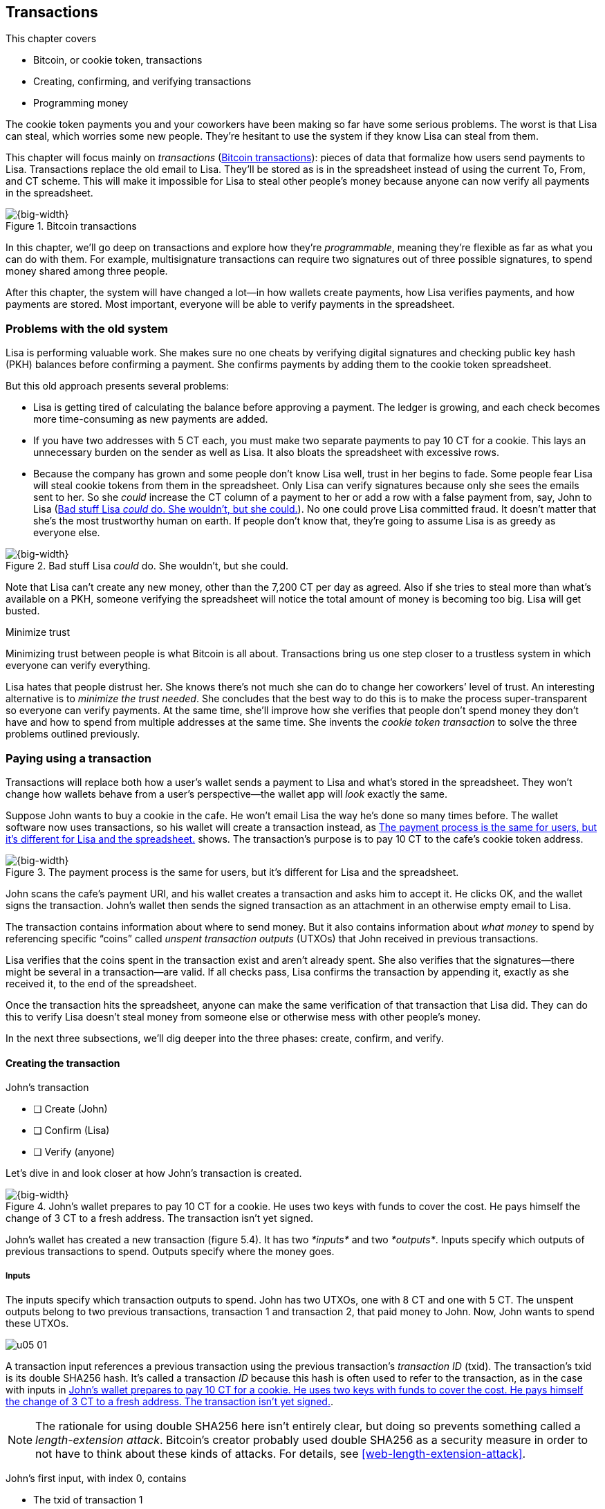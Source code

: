 [[ch05]]
== Transactions
:imagedir: {baseimagedir}/ch05

This chapter covers

* Bitcoin, or cookie token, transactions
* Creating, confirming, and verifying transactions
* Programming money

The cookie token payments you and your coworkers have been making so far
have some serious problems. The worst is that Lisa can steal, which
worries some new people. They’re hesitant to use the system if they know
Lisa can steal from them.

This chapter will focus mainly on _transactions_ (<<fig0501>>): pieces
of data that formalize how users send payments to Lisa. Transactions
replace the old email to Lisa. They’ll be stored as is in the
spreadsheet instead of using the current To, From, and CT scheme. This
will make it impossible for Lisa to steal other people’s money because
anyone can now verify all payments in the spreadsheet.

[[fig0501]]
.Bitcoin transactions
image::{imagedir}/05-01.svg[{big-width}]

In this chapter, we’ll go deep on transactions and explore how they’re
__programmable__, meaning they’re flexible as far as what you can do
with them. For example, multisignature transactions can require two
signatures out of three possible signatures, to spend money shared among
three people.

After this chapter, the system will have changed a lot—in how wallets
create payments, how Lisa verifies payments, and how payments are
stored. Most important, everyone will be able to verify payments in the
spreadsheet.

=== Problems with the old system

Lisa is performing valuable work. She makes sure no one cheats by
verifying digital signatures and checking public key hash (PKH) balances
before confirming a payment. She confirms payments by adding them to the
cookie token spreadsheet.

But this old approach presents several problems:

* Lisa is getting tired of calculating the balance before approving a
payment. The ledger is growing, and each check becomes more
time-consuming as new payments are added.

* If you have two addresses with 5 CT each, you must make two separate
payments to pay 10 CT for a cookie. This lays an unnecessary burden on
the sender as well as Lisa. It also bloats the spreadsheet with
excessive rows.

* Because the company has grown and some people don’t know Lisa well,
trust in her begins to fade. Some people fear Lisa will steal cookie
tokens from them in the spreadsheet. Only Lisa can verify signatures
because only she sees the emails sent to her. So she _could_ increase
the CT column of a payment to her or add a row with a false payment
from, say, John to Lisa (<<fig0502>>). No one could prove Lisa
committed fraud. It doesn’t matter that she’s the most trustworthy
human on earth.  If people don’t know that, they’re going to assume
Lisa is as greedy as everyone else.

[[fig0502]]
.Bad stuff Lisa _could_ do. She wouldn’t, but she could.
image::{imagedir}/05-02.svg[{big-width}]

Note that Lisa can’t create any new money, other than the 7,200 CT per
day as agreed. Also if she tries to steal more than what’s available on
a PKH, someone verifying the spreadsheet will notice the total amount of
money is becoming too big. Lisa will get busted.

[.inbitcoin]
.Minimize trust
****
Minimizing trust between people is what Bitcoin is all about.
Transactions bring us one step closer to a trustless system in which
everyone can verify everything.
****

Lisa hates that people distrust her. She knows there’s not much she can
do to change her coworkers’ level of trust. An interesting alternative
is to __minimize the trust needed__. She concludes that the best way to
do this is to make the process super-transparent so everyone can verify
payments. At the same time, she’ll improve how she verifies that people
don’t spend money they don’t have and how to spend from multiple
addresses at the same time. She invents the _cookie token transaction_
to solve the three problems outlined previously.

[[pay-using-a-transaction]]
=== Paying using a transaction

Transactions will replace both how a user’s wallet sends a payment to
Lisa and what’s stored in the spreadsheet. They won’t change how wallets
behave from a user’s perspective—the wallet app will _look_ exactly the
same.

Suppose John wants to buy a cookie in the cafe. He won’t email Lisa
the way he’s done so many times before. The wallet software now uses
transactions, so his wallet will create a transaction instead, as
<<fig0503>> shows. The transaction’s purpose is to pay 10 CT to the
cafe’s cookie token address.

[[fig0503]]
.The payment process is the same for users, but it’s different for Lisa and the spreadsheet.
image::{imagedir}/05-03.svg[{big-width}]

John scans the cafe’s payment URI, and his wallet creates a transaction
and asks him to accept it. He clicks OK, and the wallet signs the
transaction. John’s wallet then sends the signed transaction as an
attachment in an otherwise empty email to Lisa.

The transaction contains information about where to send money. But it
also contains information about _what money_ to spend by referencing
specific “coins” called _unspent transaction outputs_ (UTXOs) that John
received in previous transactions.

Lisa verifies that the coins spent in the transaction exist and aren’t
already spent. She also verifies that the signatures—there might be
several in a transaction—are valid. If all checks pass, Lisa confirms
the transaction by appending it, exactly as she received it, to the end
of the spreadsheet.

Once the transaction hits the spreadsheet, anyone can make the same
verification of that transaction that Lisa did. They can do this to
verify Lisa doesn’t steal money from someone else or otherwise mess with
other people’s money.

In the next three subsections, we’ll dig deeper into the three phases:
create, confirm, and verify.

==== Creating the transaction

****
.John’s transaction
- [ ] Create (John)
- [ ] Confirm (Lisa)
- [ ] Verify (anyone)
****

Let’s dive in and look closer at how John’s transaction is created.

[[fig0504]]
.John’s wallet prepares to pay 10 CT for a cookie. He uses two keys with funds to cover the cost. He pays himself the change of 3 CT to a fresh address. The transaction isn’t yet signed.
image::{imagedir}/05-04.svg[{big-width}]

John’s wallet has created a new transaction (figure 5.4). It has two
_*inputs*_ and two __*outputs*__. Inputs specify which outputs of
previous transactions to spend. Outputs specify where the money goes.

===== Inputs

The inputs specify which transaction outputs to spend. John has two
UTXOs, one with 8 CT and one with 5 CT. The unspent outputs belong to
two previous transactions, transaction 1 and transaction 2, that paid
money to John. Now, John wants to spend these UTXOs.

****
image::{imagedir}/u05-01.svg[]
****

A transaction input references a previous transaction using the previous
transaction’s _transaction ID_ (txid). The transaction’s txid is its
double SHA256 hash. It’s called a transaction _ID_ because this hash is
often used to refer to the transaction, as in the case with inputs in
<<fig0504>>.

NOTE: The rationale for using double SHA256 here isn’t entirely clear, but
doing so prevents something called a __length-extension attack__.
Bitcoin’s creator probably used double SHA256 as a security measure in
order to not have to think about these kinds of attacks. For details,
see <<web-length-extension-attack>>.

John’s first input, with index 0, contains

* The txid of transaction 1
* The index, 1, of the output in transaction 1 to spend
* An empty placeholder for a signature

His second input, with index 1, contains

* The txid of transaction 2
* The index, 0, of the output in transaction 2 to spend
* An empty placeholder for a signature

John will fill in the signatures last, after the transaction is
otherwise complete.

===== Outputs

A transaction output contains an amount and a PKH. John’s transaction
has two outputs. The output at index 0 pays 10 CT to PKH~C~, the cafe,
for the cookie. The output at index 1 pays 3 CT back to one of John’s
own keys, PKH~3~. We call this _change_ because it resembles traditional
change, in which you pay $75 with a $100 bill and get $25 back: John
pays with 13 CT and gets 3 CT back to his change address, PKH~3~. Change
is needed because you can’t partly spend a transaction output. You
either spend it completely, or you don’t spend it.

The outputs and inputs are a bit more advanced than just specifying a
PKH in an output and a signature in the input. In reality, the output
contains a computer program that will verify the signature in the
spending input. We’ll talk more about this later.

[.inbitcoin]
.Transaction fee
****
Normally, you need to pay a transaction fee for the Bitcoin network to
process your transaction.
****

For a transaction to be valid, the sum of the input amounts must be
greater than or equal to the sum of the output amounts. The
difference, if any, is called a __transaction fee__, which we’ll
discuss in <<ch07>>. For now, John pays no transaction fee, so his
output sum matches the input sum exactly.

The transaction is now created, but it isn’t yet signed. Anyone could
have created this transaction because it’s based completely on public
information. The inputs just refer to transactions in the spreadsheet
and indexes within those transactions. But only John will be able to
sign this transaction, because only he has the private keys
corresponding to PKH~1~ and PKH~2~.

[[sign-transaction]]
===== Signing the transaction

John clicks OK in his wallet to approve signing the transaction. The
wallet now needs to make two signatures, one for PKH~1~ and one for
PKH~2~. This is because John must prove he has both the private key
for PKH~1~ and the private key for PKH~2~. See <<fig0505>>.

[[fig0505]]
.John’s wallet signs the transaction. Each input gets its own signature. The public key is also needed in the inputs because anyone should be able to verify the signature.
image::{imagedir}/05-05.svg[{big-width}]

Each input needs to be signed individually. The private key
corresponding to PKH~1~ must be used to sign the input at index 0
because that input spends money addressed to PKH~1~. Similarly, the
private key corresponding to PKH~2~ must be used for the signature of
the input at index 1 because it spends money addressed to PKH~2~.

Each signature will commit to the entire transaction, which means the
signing algorithm will hash the entire transaction, excluding
signatures. If anything changes in the transaction, any signature made
for this transaction will become invalid.

To make verification easier, you sign a cleaned version of the
transaction, which means there are no signatures in any of the inputs.
You can’t put a signature in input 0 and _then_ sign input 1.
Verification would be difficult if the person verifying didn’t know in
what order the signatures were made. If you make _all_ signatures from a
cleaned transaction and _then_ add all signatures to it, it doesn’t
matter in what order the signatures were made.

When the wallet has made all signatures, it adds them to the
transaction. But one piece is still missing. How can someone verifying
the transaction—for example, the cafe—know which public key to use to
verify a signature? The cafe can see only the PKH in the spent output
and the signature in the spending input. It can’t get the public key
from the PKH because cryptographic hashes are one-way functions,
remember? John’s wallet must explicitly add the corresponding public key
to the input. The signature in input 0 that spends money from PKH~1~
needs to be verified with the public key from which PKH~1~ was
generated. Similarly, input 1 gets the public key corresponding to
PKH~2~.

==== Lisa confirms the transaction

****
.John’s transaction
- [x] Create (John)
- [ ] Confirm (Lisa)
- [ ] Verify (anyone)
****

The transaction is ready to be sent to Lisa. John’s wallet sends it as
an attachment in an email. Lisa picks up the transaction and verifies
that:

* The transaction spends outputs of transactions that actually exist
in the spreadsheet and that they aren’t already spent by some other
transaction in the spreadsheet.

* The total value of the transaction outputs doesn’t exceed the total
value of the transaction inputs. Otherwise, the transaction would
create new money out of thin air.

* The signatures are correct.

Lisa doesn’t have to calculate the PKH balance anymore, but she needs
to check that the spent output exists and isn’t already spent.

How does she check that an output of a transaction is unspent? Doesn’t
she have to search the spreadsheet to look for transactions that spend
this output? Yes, she does. This seems about as cumbersome as
searching through the spreadsheet to calculate balances. Don’t worry:
Lisa has a plan.

===== Unspent transaction output set

[.inbitcoin]
.UTXO set
****
All nodes in the Bitcoin network maintain a private UTXO set to speed
up transaction verification.
****

To make the unspent checks easier, she creates a new, private database
that she calls the _UTXO set_ (<<fig0506>>). It’s a set of all UTXOs.

[[fig0506]]
.Lisa verifies that John doesn’t double spend by using her UTXO set.
image::{imagedir}/05-06.svg[{big-width}]

An entry in the UTXO set consists of a txid, an index (idx), and the
actual transaction output. Lisa keeps her UTXO set updated while
verifying transactions.

[.gbinfo]
.Double spend
****
_Double spend_ means to spend the same output twice. Lisa can prevent
double spends by consulting her UTXO set.
****

Before Lisa adds John’s transaction to the spreadsheet, she makes sure
all outputs that the transaction spends are in the UTXO set. If not,
then John is trying to spend money that either never existed in the
spreadsheet or is already spent (usually referred to as a __double-spend
attempt__).

For each input in John’s transaction, Lisa uses her UTXO set to look up
the txid and the output index. If all spent outputs are present in the
UTXO set, no double-spend attempt or spending of nonexistent coins is
detected. In this case, Lisa finds both outputs in her UTXO set and
starts verifying signatures. Lisa needs to verify the signatures of both
of John’s transaction inputs.

[[fig0507]]
.Lisa verifies the first signature of John’s transaction.
image::{imagedir}/05-07.svg[{big-width}]

She grabs the PKH from the output spent by the first input and verifies
that it matches the hash of the public key in the input (figure 5.7).
She verifies the signature in the input using the public key, the
signature, and the transaction, and then verifies the second input’s
signature the same way. Both are good.

Lisa then adds the confirmed transaction to the spreadsheet. She must
remove the newly spent outputs from the UTXO set and add the outputs of
John’s transaction to it (<<fig0508>>). This is how she keeps the UTXO
set updated to reflect the transaction spreadsheet’s contents.

[[fig0508]]
.Lisa adds the transaction to the spreadsheet and removes the spent outputs from the UTXO set.
image::{imagedir}/05-08.svg[{big-width}]

[.gbinfo]
.Rebuilding the UTXO set
****
The UTXO set is built from the transactions in the spreadsheet only. It
can be re-created at any time, notably by anyone with read access to the
spreadsheet.
****

Lisa keeps the UTXO set up to date by updating it as figure 5.8
illustrates for every incoming transaction. If she loses the UTXO set,
she can re-create it from the spreadsheet by starting with an empty UTXO
set and reapplying all transactions in the spreadsheet to it, one by
one.

It isn’t only Lisa who can create a UTXO set. Anyone with access to the
spreadsheet can now do the same. This is important in later chapters,
when we replace Lisa with multiple people doing her job. It’s also
important for people who just want to verify the spreadsheet to convince
themselves the information in it is correct.

==== Anyone verifies the transaction

****
.John’s transaction
- [x] Create (John)
- [x] Confirm (Lisa)
- [ ] Verify (anyone)
****


Now that John’s transaction is stored in the spreadsheet exactly as he
created it, anyone with read access can verify it. Anyone can create a
_private_ UTXO set, work through all the transactions, and end up with
the exact same UTXO set as Lisa.

[role="important"]
This means anyone can make the same checks that Lisa does. They can
verify that Lisa is doing her job. These verifiers are important to the
system because they make sure updates to the spreadsheet obey the
agreed-on rules.

In Bitcoin, these verifiers are called __full nodes__. Lisa is also a
full node (a verifier), but she does more than a full node—she updates
the spreadsheet. A full node is also called a _verifying node_ or, more
casually, a _node_ in Bitcoin.

****
.John’s transaction
- [x] Create (John)
- [x] Confirm (Lisa)
- [x] Verify (anyone)
****

Lisa can no longer steal someone else’s money, because doing so would
make the spreadsheet invalid. For example, suppose she tried to change
the output recipient of John’s transaction from PKH~C~ to PKH~L~. She
effectively tries to steal 10 CT from the cafe (<<fig0509>>).

[[fig0509]]
.Lisa can no longer steal someone else’s money. If she does, the signatures will become invalid and disclose her immoral act.
image::{imagedir}/05-09.svg[{half-width}]

Because Lisa has changed the contents of John’s transaction, that
transaction’s signatures will no longer be valid. Anyone with access to
the spreadsheet can notice this because everything is super-transparent.

===== Security consequences of public signatures

The good thing about public signatures is that anyone can verify all
transactions. But there’s a slight drawback.

Remember in <<ch03>>, when we introduced PKHs? When you used PKHs, the
public key wasn’t revealed in the spreadsheet. This protected money
with two security layers: the public-key derivation function and a
cryptographic hash function (SHA256 + RIPEMD160). If the public key
was revealed somehow, the private key would still be protected by the
public-key derivation function. It was like a belt and suspenders type
of thing.

But using transactions, the public key is revealed in the spending
transaction’s input when an output is spent. Look at John’s
transaction again in <<fig0510>>.

[[fig0510]]
.The input reveals the public key. We made an extra effort to avoid this in chapter 3.
image::{imagedir}/05-10.svg[{big-width}]

[.gbinfo]
.Don’t reuse addresses
****
Bitcoin addresses shouldn’t be reused. Reusing addresses degrades both
security and privacy.
****

The input contains the public key. But it only reveals the public key
once the output is spent. This brings up an important point: don’t reuse
addresses! If John has other unspent outputs to PKH~1~, those outputs
are now less secure because they’re no longer protected by the
cryptographic hash function—only by the public-key derivation function.

Not only does address reuse degrade the security of your private keys,
it also degrades your privacy, as discussed in <<ch03>>. Suppose again
that John has other outputs to PKH~1~. If Acme Insurances forces the
cafe to reveal that it was John who bought the cookie, Acme would also
know that all outputs to PKH~1~ belong to John. This goes for change
outputs, too.

Luckily, the wallets will automate key creation for you, so you usually
don’t have to worry about key reuse. Most Bitcoin wallets on the market
today use unique addresses for all incoming payments.

==== Account-based and value-based systems

Let’s reflect on the changes we’ve made. We’ve moved from an
_account-based_ system to a _value-based_ system.

An account-based system keeps track of how much money each account has.
This is the type of system we had before this chapter. Lisa had to
calculate the balance of a PKH before deciding whether to allow a
payment.

A value-based system keeps track of “coins” instead. In this chapter,
Lisa needs to verify that the specific coins (UTXOs) exist before
deciding whether to allow the payment. She doesn’t have to verify the
balance of any PKH. Bitcoin is also a value-based system.

=== Script

I haven’t been totally honest about what a transaction contains. A
transaction’s output doesn’t contain a PKH, but part of a small computer
program that _contains_ a PKH. This part of the program is called a
__pubkey script__. The input that spends the output contains the other
part of this program. This other part, the signature and the public key
in John’s transaction, is called a _signature script_ (<<fig0511>>).

[[fig0511]]
.The signature script is the first part of a program. The pubkey script in the spent output is the second part. If the complete program results in `OK`, then the payment is authorized to spend the output.
image::{imagedir}/05-11.svg[{big-width}]

This tiny program, written in a programming language called Script,
contains the instructions to Lisa on how to verify that the spending
transaction is authentic. If Lisa performs all the instructions in the
program without errors, and the end result is `OK`, then the
transaction is authentic.

The ability to write a computer program inside a transaction is useful
for various use cases. We’ll cover several use cases of customized
programs throughout this book.

Suppose Lisa wants to verify input 0 of John’s transaction. She’ll run
this program from top to bottom. A _stack_ is used to keep track of
intermediate calculation results. This stack is like a pile of stuff.
You can add stuff on top of the stack, and you can take stuff off the
top.

Let’s start: look at <<fig0512>>. The first (top) item in the program is
a signature, which is just data. When you encounter ordinary data,
you’ll put it on the stack. Lisa puts the signature on the previously
empty stack. Then she encounters a public key, which is also just data.
She puts that on the stack as well. The stack now contains a signature
and a public key, with the public key on top.

[[fig0512]]
.Adding a signature and a public key to the stack
image::{imagedir}/05-12.svg[{big-width}]

The next item in the program is `OP_DUP` (<<fig0513>>). This isn’t just
data—this is an operator. An operator makes calculations based on items
on the stack and, in some cases, the transaction being verified. This
specific operator is simple: it means “Copy the top item on the stack
(but keep it on the stack), and put the copy on top.” Lisa follows
orders and copies the public key on the stack. You now have two public
keys and a signature on the stack.

[[fig0513]]
.Copying the public key on the stack, and adding a PKH
image::{imagedir}/05-13.svg[{full-width}]

The next item is also an operator, `OP_HASH160` (also shown in figure
5.13). This means “Take the top item off the stack and hash it using
SHA256+RIPEMD160, and put the result on the stack.”

Cool. Lisa takes the top public key from the stack, hashes it, and puts
the resulting PKH on top of the stack. This happens to be John’s PKH~1~
because it was John’s public key that Lisa hashed.

The next item is just data (<<fig0514>>): it’s PKH~1~, which is the
rightful recipient of the 8 CT. Lisa puts PKH~1~ on the stack.

[[fig0514]]
.Adding PKH~1~ to the stack and comparing the two PKH items
image::{imagedir}/05-14.svg[{full-width}]

Next up is another operator, `OP_EQUALVERIFY`. This means “Take the top
two items from the stack and compare them. If they’re equal, continue to
the next program instruction; otherwise, quit the program with an
error.” Lisa takes the two PKH items from the top of the stack and
verifies that they’re equal. They _are_ equal, which means the public
key John has provided in his transaction’s signature script matches the
PKH that was set as the recipient in the output.

[[fig0515]]
.Verifying the signature using John’s transaction and the rest of the items from the stack
image::{imagedir}/05-15.svg[{full-width}]

.John’s cleaned transaction
****
image:{imagedir}/u05-02.svg[]
****

The last operator, `OP_CHECKSIG` (<<fig0515>>), means “Verify that the
top public key on the stack and the signature that’s next on the stack
correctly sign the transaction. Put `true` or `false` on top of the
stack depending on the verification outcome.” Lisa takes John’s
transaction and cleans out all the signature script from all inputs. She
uses the top two items from the stack, which are John’s public key and
his signature, to verify that the signature signs the cleaned
transaction. When John signed this transaction, he did so without any
signature data in the inputs. This is why Lisa must first clean out the
signature script data from the transaction before verifying the
signature. The signature was good, so Lisa puts `true`, meaning
`OK`, back on the stack.

Look, the program is empty! Nothing is left to do. After running a
program, the top item on the stack reveals whether the spending of the
output is authentic. If `true`—`OK`—then the spending is authorized. If
`false`—`not OK`—then the transaction must be declined. Lisa looks at
the top item on the stack, and there’s an `OK`. Lisa now knows that
John’s input with index 0 is good (<<fig0516>>).

[[fig0516]]
.The first input is verified.
image::{imagedir}/05-16.svg[{half-width}]

Lisa does the same checks for the other input, with index 1, of John’s
transaction. If this program also ends with `OK`, then the entire
transaction is valid, and she can add the transaction to the
spreadsheet.

==== Why use a program?

[role="important"]
The pubkey script part of the program stipulates exactly what the
spending transaction needs to provide to spend the output. The only way
to spend an output is to provide a signature script that makes the
program finish with an OK on top of the stack.

In the example I just presented, the only acceptable signature script is
a valid signature followed by the public key corresponding to the PKH in
the pubkey script.

[.inbitcoin]
.Operators
****
A lot of useful operators can be used to create all kinds of fancy
programs. Check out <<web-op-codes>> for a complete list.
****

Using a programming language, Script, in the transactions makes them
very flexible. You’ll see several different types of Script programs
throughout this book. If the transactions didn’t use a programming
language, all use cases would have to be invented up front. The Script
language lets people come up with new use cases as they please.

I’ve already mentioned that “pay to PKH” isn’t the only way to pay. You
can write any program in the pubkey script. For example, you can write a
pubkey script that ends with `OK` only if the signature script provides
two numbers whose sum is 10. Or, you can write a program that ends with
`OK` only if the signature script contains the SHA256 pre-image of a
hash. Consider this example:

 OP_SHA256
 334d016f755cd6dc58c53a86e183882f8ec14f52fb05345887c8a5edd42c87b7
 OP_EQUAL

This will allow anyone who knows an input to SHA256 that results in
the hash `334d016f…d42c87b7` to spend the output. You happen to know
from <<ch02>> that the text “Hello!” will give this specific
output. Suppose your signature script is

 Hello!

Run the program to convince yourself that it works and that all
signature scripts that don’t contain a correct pre-image fail.

==== Why signature script and pubkey script?

[.inbitcoin]
.Odd names
****
Bitcoin developers commonly use the term _scriptPubKey_ for the pubkey
script and _scriptSig_ for the signature script because that’s how
they’re named in the Bitcoin Core source code.
****

You might wonder why we call the output script part _pubkey script_ when
it usually doesn’t contain a public key. Likewise, the input script is
called __signature script__, but it doesn’t only contain a signature.

The pubkey script in Bitcoin transactions used to contain an actual
public key, and the signature script used to contain the signature only.
It was more straightforward then. A typical pubkey script looked like
this

 <public key> OP_CHECKSIG

and the signature script like this:

 <signature>

Things have changed since then, but the names _signature script_ and
_pubkey script_ remain. Most developers today look at this more
abstractly: the pubkey script can be regarded as a public key, and the
signature script can be regarded as a signature, but not necessarily
ordinary public keys and signatures. In a normal payment today, the
“public key” is the script that needs to be satisfied by the
“signature,” the signature script. Of course, the “public key” here
contains some operators and a PKH, but we can still view it as a public
key on a conceptual level. The same goes for the signature script, which
we can view as a signature on a conceptual level.

[.periscope]
=== Where were we?

This chapter covers most aspects of transactions. <<fig0517>> is a
reminder from <<ch01>> of how a typical transaction is sent.

We’ve gone through the anatomy of the transaction and are now discussing
different ways to authenticate, or “sign,” transactions.

[[fig0517]]
.This chapter covers transactions. Right now, we’re exploring different ways to authenticate transactions.
image::{imagedir}/05-17.svg[{half-width}]

=== Fancy payment types

.Pay to hash
****
 OP_SHA256
 334d…87b7
 OP_EQUAL
****

John’s transaction just spent two _pay-to-public-key-hash_ (p2pkh)
outputs. But as noted earlier, other payment types are possible—for
example, pay-to-hash, where you pay to a SHA256 hash. To spend this
output, you need to provide the hash’s pre-image in the spending input’s
signature script. We’ll explore some more interesting and useful ways to
authenticate transactions.

==== Multiple signatures

In p2pkh, the recipient generates a cookie token address that’s handed
over to the sender. The sender then makes a payment to that address.

But what if the recipient would like their money secured by something
other than a single private key? Suppose Faiza, Ellen, and John want to
raise money for charity from their coworkers.

****
image::{imagedir}/u05-04.svg[]
****

They could use a normal p2pkh address that their supporters donate
cookie tokens to. They could let, say, Faiza have control over the
private key, so only she could spend the funds. This approach has a few
problems:

* If Faiza dies, the money might be lost forever. Ellen and John won’t
be able to recover the funds.

* If Faiza is sloppy with backup, the money might get lost. Again, no
one will be able to recover the funds.

* If Faiza is sloppy with her private key security, the money might
get stolen.

* Faiza might run away with the money.

A lot of risks seem to be inherent in this setup, but what if Faiza
gives the private key to her two charity partners? Then, all partners
can spend the money. This will solve problems 1 and 2, but problems 3
and 4 would be worse because now any of the three partners might be
sloppy with private-key security or run away with the money.

This organization consists of three people. It would be better if these
three people could _share the responsibility and the power over the
money_ somehow. Thanks to the Script programming language, they can
accomplish this.

They can create one private key each and demand that two of the three
keys must sign the transaction to spend the charity funds. (<<fig0518>>).

[[fig0518]]
.Multisignature setup between Faiza, Ellen, and John. Two of the three keys are needed to spend money.
image::{imagedir}/05-18.svg[{half-width}]

This brings some good properties to the charity fundraising account:

* If one of the three keys is stolen, the thief can’t steal the money.

* If one of the three keys is lost due to sloppy backups or death,
then the other two keys are enough to spend the money.

* Out of the three partners, no single person can singlehandedly run
away with the money.

<<fig0519>> shows a script program that enforces the two-of-three rule.

[.inbitcoin]
.Bug
****
There is a bug in Bitcoin software that causes `OP_CHECKMULTISIG` to
need an extra dummy item first in the signature script.
****

[[fig0519]]
.A program that enforces two signatures out of three possible keys. The secret sauce is `OP_CHECKMULTISIG`.
image::{imagedir}/05-19.svg[{half-width}]

The `OP_CHECKMULTISIG` operator instructs Lisa to verify that the two
signatures in the signature script are made with the keys in the pubkey
script. Lisa runs the program in <<fig0520>>.

[[fig0520]]
.Moving some data items to the stack
image::{imagedir}/05-20.svg[{big-width}]

The top eight data items in the program are put on the stack. Then the
only operator, `OP_CHECKMULTISIG`, runs, as illustrated in
<<fig0521>>.  `OP_CHECKMULTISIG` takes a number, `3` in this case,
from the stack and then expects that number of public keys from the
stack followed by another number. This second number dictates how many
signatures are needed to spend the money. In this case, the number is
`2`. Then, the operator takes the expected number of signatures from
the stack, followed by the dummy mentioned earlier. You don’t use the
dummy item.

[[fig0521]]
.Executing the `OP_CHECKMULTISIG` operator, which results in OK this time
image::{imagedir}/05-21.svg[{big-width}]

`OP_CHECKMULTISIG` uses all this information and the transaction to
determine whether enough signatures are made and verifies those
signatures. If everything is `OK`, it puts `OK` back on the stack. This
is where the program ends. Because the top item on the stack is `OK`,
the output spending is authorized.

****
image::{imagedir}/u05-05.svg[]
****

A coworker who wants to donate cookie tokens to the charity needs to get
their wallet to write the pubkey script in <<fig0519>> into the donation
transaction’s output. This presents a few problems:

* The coworker’s wallet knows how to make only p2pkh outputs. The
wallet must be modified to understand multisignature outputs and
include a user interface to make this kind of output understandable to
users.

* A sender usually doesn’t need to know how the recipient’s money is
protected. The sender doesn’t care if it’s multisignature, p2pkh, or
anything else. They just want to pay.

* Transactions usually need to pay a fee to be processed (more on this
in <<ch07>>). This fee generally depends on how big the transaction
is, in bytes. A big pubkey script causes the sender to pay a
higher fee. This isn’t fair because it’s the recipient who wants to
use this fancy, expensive feature. The recipient, not the sender,
should pay for this luxury.

You can fix all this with a small change to how the programs are run.
Some developers among your coworkers invent something called
_pay-to-script-hash_ (p2sh).

[[pay-to-script-hash]]
==== Pay-to-script-hash

We’ve discussed how p2pkh hides the public key from the sender, who gets
a hash of the public key to pay to instead of the public key itself.

p2sh takes this idea even further—it hides the script program. Instead
of giving a big, complicated pubkey script to the sender, you give them
just the hash of the script. The sender then makes a payment to that
hash and leaves it up to the recipient to provide the script later, when
the recipient wants to spend the money.

Suppose again that Faiza, Ellen, and John want to raise money for
charity, and they want a multisignature setup to protect their money
(<<fig0522>>).

[.inbitcoin]
.BIP16
****
This type of payment was introduced in 2012 in BIP16.
****

[[fig0522]]
.Overview of p2sh. The pubkey script is simple. The signature script is special because it contains a data item that contains a program.
image::{imagedir}/05-22.svg[{big-width}]

To verify this transaction in full, you need new software. We’ll talk
about how this new software verifies this transaction in a moment.
First, let’s see how the old software would handle this transaction.

===== Old software

What if the person verifying the transaction hasn’t upgraded their
software to the bleeding-edge version that supports verifying p2sh
payments? The developers made this forward-compatible, meaning old
software won’t reject these new transactions.

[.gbinfo]
.Why verify?
****
The cafe isn’t involved in this transaction, so why would the cafe
want to verify it? The cafe wants to know whether Lisa is doing
her job. It’s in the cafe’s interest to know if something fishy is
going on.
****

Let’s pretend the cafe runs old software to verify this transaction in
the spreadsheet (<<fig0523>>). Old software will do what it’s always
been doing—push the stuff in the signature script and then run the
pubkey script.

When the program is finished, the top item on the stack is `true`, or
`OK`. This means the payment is valid according to this old software.

[[fig0523]]
.Verifying the p2sh transaction using old software
image::{imagedir}/05-23.svg[{full-width}]

You might recognize the pubkey script from the earlier example, when you
could pay money to a pre-image of a hash. That’s what happened here,
too, but with a different cryptographic hash function.

The old software interprets this program as a payment to a hash. Whoever
can show a pre-image of this hash gets the money. The actual
multisignature program contained in the redeem script never runs.

[[p2sh-new-software]]
===== New software

Suppose the cafe just upgraded its software and wants to verify this
transaction again. Let’s see how that happens.

The new software looks at the pubkey script to determine if this
transaction is spending a p2sh output. It looks for this pattern:

 OP_HASH160
 20 byte hash
 OP_EQUAL

If the pubkey script has this exact pattern—the p2sh pattern—the
software will treat the program differently. First, it will perform the
same seven steps as the old software, shown in figure 5.23, but it will
save the stack after step 2. Let’s call this the __saved stack__. If the
first seven steps result in `OK`, then the stack is replaced by the
saved stack; and the top item, `redeemScript`, is taken off the stack
(<<fig0524>>).

[[fig0524]]
.The stack is replaced by the saved stack, and `redeemScript` is taken off the stack.
image::{imagedir}/05-24.svg[{big-width}]

`redeemScript` is a data item that contains a program, as previously
described. This program is now entered into the program area and begins
to execute. It executes from now on as if it was an old-style payment
(<<fig0525>>).

[[fig0525]]
.Executing the program contained in the redeem script
image::{imagedir}/05-25.svg[{full-width}]

It’s important for Lisa that she runs the latest software. If Lisa ran
old software, she would verify only that the redeem script hash matches
the script hash in the pubkey script. Anyone who happened to know the
redeem script—for example, Faiza—would be able to take the money in the
spreadsheet. Lisa would gladly confirm that transaction. This would
cause problems if any verifying nodes ran new software. Those nodes
wouldn’t accept the transaction in the spreadsheet because it’s invalid
according to the new rules. The entire spreadsheet would then be invalid
and unacceptable for new nodes from that point forward. We’ll discuss
this situation more in <<ch11>>.

==== Pay-to-script-hash addresses

Faiza, Ellen, and John have created their two-of-three multisignature
redeem script:

 2
 022f52f2868dfc7ba9f17d2ee3ea2669f1fea7aea3df6d0cb7e31ea1df284bdaec
 023d01ba1b7a1a2b84fc0f45a8a3a36cc7440500f99c797f084f966444db7baeee
 02b0c907f0876485798fc1a8e15e9ddabae0858b49236ab3b1330f2cbadf854ee8
 3
 OP_CHECKMULTISIG

They now want people to pay to the redeem script’s SHA256+RIPEMD160
hash:

 04e214163b3b927c3d2058171dd66ff6780f8708

****
image::{imagedir}/u05-06.svg[]
****

How do Faiza, Ellen, and John ask people to pay them? What do they print
on the flyers so coworkers can pay to their script hash? Let’s look at a
couple of their options:

* Print the script hash as is, and inform coworkers that this is a
hash of a redeem script. This would expose the coworkers to the
unnecessary risk of typing errors, just as with payments to raw PKHs,
as discussed in <<ch03>>.

* Base58check-encode the script hash just as in <<ch03>>, which would
generate an address like `1SpXyW…RMmEMZ`. If this address was printed
on the flyers, they would also need to inform users that they must
create a p2sh output instead of a normal p2pkh.

In both cases, if the donor erroneously makes a p2pkh payment using
the printed hash or address, no one can spend the money because no
private key corresponds to this false PKH.

These two options seem neither safe nor practical. Instead, + let’s
introduce a new address format for p2sh, the _p2sh address_
(<<fig0526>>). This format is similar to normal p2pkh addresses. It
uses the base58check encoding scheme, just as normal addresses did.

[[fig0526]]
.Creating a p2sh address. The difference from normal addresses is the version, which is `05` for p2sh addresses instead of `00`.
image::{imagedir}/05-26.svg[{big-width}]

This process is almost the same as for p2pkh addresses. The only
difference is that the version is `05` instead of `00`. This will cause
the address to begin with a `3` instead of a `1`.

Because of this change and how base58 works—using integer division by
58 successively—the last remainder will always be 2. If you’re
interested, <<fig0527>> provides the base58 encoding of the versioned
and checksummed script hash of Faiza’s, Ellen’s, and John’s redeem
script.

[[fig0527]]
.Encoding a versioned and checksummed script hash with base58. The result will _always_ start with the character `3`.
image::{imagedir}/05-27.svg[{big-width}]

This last remainder `2` will translate to `3` in base58’s
character-lookup table. This `3` character will become the first
character when the base58 process performs the reversing step. This
causes all p2sh addresses to start with a `3`. This is how users
identify them as p2sh addresses and not, for example, p2pkh addresses.

****
image::{imagedir}/u05-07.svg[]
****

Faiza, Ellen, and John can now print `328qTX…wrB2ag` on their flyer.
When a coworker scans this flyer’s QR code, their wallet will recognize
the address as a p2sh address because it starts with a `3`. The wallet
will base58check-decode the address and create a proper p2sh output:

 OP_HASH160
 04e214163b3b927c3d2058171dd66ff6780f8708
 OP_EQUAL

This concludes our discussion of programmable transactions. You’ve
learned that transactions can express a lot of different rules for how
to spend money. Note that you can’t constrain where spent money goes,
only what’s needed in the input to spend the money. The pubkey script
makes the rules for what’s required in the signature script. Later in
the book, we’ll revisit transactions to talk about more fancy stuff you
can do with them, such as make spending impossible until a certain
future date.

[[lock-time-and-sequence-numbers]]
=== More stuff in transactions

****
image::{imagedir}/u05-08.svg[]
****

We still haven’t covered all the contents of a transaction. A few more
pieces of information belong in transactions, including version, lock
time, and sequence numbers:

Version:: Each transaction has a version. As of this writing, there
are two versions: 1 and 2.

Sequence number:: A 4-byte number on each input. For most
transactions, this is set to its maximum value `ffffffff`. This is an
old, disabled feature that’s being repurposed for new functionality.

Lock time:: A point in time before which the transaction can’t be
added to the spreadsheet. If the lock time is 0, the transaction is
always allowed to be added to the spreadsheet.

I include this sparse information here for completeness. We’ll discuss
these features more in <<ch09>>, when you know more about Bitcoin’s
fundamentals.

=== Rewards and coin creation

****
image::{imagedir}/u05-09.svg[]
****

You might be wondering where all the cookie tokens come from in the
first place. Remember in <<ch02>>, when I described how Lisa gets
rewarded with 7,200 CT daily? She would insert a new row in the
spreadsheet every day, paying 7,200 new CT to herself.

Now she still rewards herself with 7,200 CT per day, but in a slightly
different way. Every day she adds a special transaction to the
spreadsheet called a _coinbase transaction_ (<<fig0528>>).

[[fig0528]]
.Lisa rewards herself every day with a coinbase transaction.
image::{imagedir}/05-28.svg[{big-width}]

[.inbitcoin]
.Rewards
****
Rewards in Bitcoin are paid using coinbase transactions roughly every
10 minutes to the nodes securing the Bitcoin blockchain. This will be
covered in <<ch07>>.
****

The coinbase transaction’s input is called the __coinbase__. The only
way to create new coins is to add a coinbase transaction to the
spreadsheet. New coins are created as rewards to Lisa for performing her
valuable work.

[role="important"]
All transactions can be traced back to one or more coinbase
transactions by following the txid references in transaction inputs. The
transactions form a__ transaction graph__ (<<fig0529>>). They’re
interconnected through the txids.

[[fig0529]]
.The transaction graph. All transactions descend from one or more coinbase transactions.
image::{imagedir}/05-29.svg[{full-width}]

John’s transaction stems from four different coinbase transactions. To
verify John’s transaction, you must follow all txids from John’s
transaction and verify all the transactions along the way until you’ve
reached the four coinbase transactions. This is what the UTXO set helps
verifiers with. It keeps track of all already-verified UTXOs. The
verifiers only have to follow the txids (usually only one step) until it
reaches an output that’s in the UTXO set.

The coinbase transactions must also be verified so there is exactly one
coinbase per 24 hours, and each coinbase creates exactly 7,200 new
cookie tokens.

==== Transition from version 4.0

You might be wondering how the coworkers updated from the old
spreadsheet—as it was in release 4.0—to the one that contains
transactions. What happened to the already-existing cookie tokens in the
spreadsheet?

They all agreed on a time slot when the upgrade would take place. During
this time slot, Lisa created a single, huge transaction with one output
per PKH in the spreadsheet. This transaction looks like a coinbase
transaction but with a lot of outputs. Anyone can keep a version of the
old spreadsheet and verify that this new transaction contains the exact
same outputs as the old UTXO set. New verifiers can’t be sure it went
well, though—they’ll have to trust Lisa with that.

Note that this isn’t at all how it happened in Bitcoin, which was
designed for transactions from the beginning. The “initial state” in
Bitcoin was an empty UTXO set. No one had any bitcoins.

[[trust-in-lisa]]
=== Trust in Lisa

In this chapter, we’ve formalized the payment process—for example, the
transaction from the wallet must be sent as an attachment in an email to
Lisa. Lisa can take advantage of this formal process to automate all her
work. She writes a computer program that reads transactions from her
email inbox and automatically verifies them, maintains the UTXO set, and
adds transactions to the spreadsheet. Lisa can relax and just watch her
computer program do the job for her. Nice.

But now you may wonder if she’s still worth the 7,200 CT per day in
rewards. She doesn’t work actively with verification anymore; she’s just
sitting there, twiddling her thumbs. Let’s take a moment to reflect on
what we’re rewarding her for. She’s rewarded not to perform boring
manual work but to perform correct, honest confirmations of transactions
and not censor them. That’s what gives you and your coworkers value. If
Lisa writes a computer program to do the heavy lifting, it doesn’t make
the payment processing less correct or honest.

[.gbinfo]
.We trust that Lisa doesn’t …
****
* Censor transactions
* Revert transactions
****

Transactions solve the problem with Lisa arbitrarily changing stuff in
the spreadsheet. The only things you have to trust Lisa with now are
to

Not censor transactions:: She must add to the spreadsheet any valid
transactions that she receives over email.

Not revert transactions:: To _revert_ a transaction is to remove it
from the spreadsheet.

If Lisa decides she doesn’t like Faiza, and she also happens to know
some of Faiza’s UTXOs, she can refuse to process Faiza’s transactions
that try to spend those UTXOs. This means Faiza can’t spend her money.
Lisa is censoring Faiza’s transactions.

If Lisa removes a transaction, whose outputs are all unspent, from the
spreadsheet, it _might_ be noticed by already-running verifiers. But
verifiers that started after the reverting won’t notice because the
spreadsheet is still valid according to the rules.

Suppose Lisa reverts John’s transaction from
<<pay-using-a-transaction>>. Lisa removes John’s transaction from the
spreadsheet. No one has spent any of the outputs of John’s transaction
yet, so the spreadsheet doesn’t contain any transactions that become
invalid when John’s transaction is deleted.

An already-running verifier—for example, the cafe—won’t notice because
it just watches the spreadsheet for added transactions at the end. It
has already verified John’s transaction and updated its private UTXO
set. The cafe trusts Lisa to not delete transactions, so it never +
re-verifies the spreadsheet

Furthermore, suppose a new coworker, Vera, starts to build her own
UTXO set from the spreadsheet, which now lacks John’s
transaction. This UTXO set will differ from the cafe’s UTXO set. From
Vera’s viewpoint, John still has the money and hasn’t paid 10 CT to
the cafe. The outputs that John spent in his transaction appear
unspent to Vera because they’re in Vera’s UTXO set.

We now have Vera, who thinks John still has the money; Lisa, who
deleted the transaction; and the cafe, which thinks it got 10 CT from
John. So far, no one has noticed Lisa’s crime. It will remain
unnoticed as long as nobody tries to spend an output from John’s
transaction. This could be the cafe spending its 10 CT or John
spending his 3 CT change.

Let’s say the cafe wants to pay its rent to the company. It needs to
spend, among other outputs, the output of John’s transaction. The cafe
creates a transaction that spends the output, signs it, and sends it
to Lisa. Lisa knows she’s deleted John’s transaction and her crime
will now be noticed. If Lisa decides to confirm the cafe’s
transaction, then she’ll make the entire spreadsheet invalid, and Vera
and all other verifiers will reject the spreadsheet as a whole. Not
good. If Lisa decides to reject the transaction, which is the more
sensible thing for her to do, the cafe will notice because its
transaction never confirms.

When the cafe notices, it can’t prove that John’s transaction was ever
in the spreadsheet. Lisa can’t prove that John’s transaction was never
in the spreadsheet. It’s word against word. We’ll solve this problem
in <<ch06>>.

It isn’t obvious why Lisa would delete John’s transaction. Maybe John
pays Lisa to do it. It would probably make more sense for Lisa to
cheat with her own money instead. Let’s say she buys a cookie in the
cafe, and when the cafe has seen the transaction from Lisa to the cafe
in the spreadsheet, it gives a cookie to Lisa. Yummy. Then Lisa walks
back to her desk and removes her transaction. Now she’s got a cookie
_and_ she gets to keep the money. This will, of course, be noticed
when the cafe tries to spend the output from the removed transaction
or the next time Lisa tries to double-spend the outputs spent by the
removed transaction.  But as with John’s transaction, it’s word
against word. Lisa can claim the transaction was never in the
spreadsheet, and the cafe can claim it was. No one can prove anything.

=== Recap

Transactions make it impossible for Lisa to steal cookie tokens from
others. They solve the problem by making all signatures public in the
spreadsheet. Users’ wallets create and sign transactions that Lisa
verifies and appends to the spreadsheet.

image::{imagedir}/u05-10.svg[{big-width}]

Transactions have inputs and outputs. An output of a transaction
contains the last part of a Script program. When the output is spent,
the input that’s spending the output must provide the first part of the
program.

image::{imagedir}/u05-11.svg[{big-width}]

Lisa runs the program. If the program ends with `OK`, then the
spending of _that_ output is authorized. If the programs of all inputs
in a transaction end with `OK`, the entire transaction is valid, and
Lisa adds the transaction to the spreadsheet.

Once the transaction is in the spreadsheet, anyone can make the exact
same checks as Lisa did, because she added the transaction to the
spreadsheet exactly as she received it. If Lisa makes changes to it,
people will notice that the spreadsheet is no longer valid because it
contains an invalid transaction. The only things you can’t verify are
if transactions are being censored (not added to the spreadsheet) or
deleted from the spreadsheet. You have to trust Lisa with these two
things for now.

==== System changes

****
image::{imagedir}/u05-12.svg[]
****

Transactions and txid have been added to your toolbox. The
concept-mapping table (<<tab0501>>) shrinks by two rows: emails to
Lisa and rows in the spreadsheet are replaced by transactions. Note
that you still use email to send the transaction to Lisa, but the
transaction has the same format as in Bitcoin. This is why we can
remove the row.

[[tab0501]]
[%autowidth]
.Transactions replace emails to Lisa and rows in the spreadsheet.
|===
| Cookie tokens | Bitcoin | Covered in

| 1 cookie token | 1 bitcoin | <<ch02>>
| The spreadsheet | The blockchain | <<ch06>>
| [.line-through]#*Email to Lisa*# | *[.line-through]#A transaction#* | *[.line-through]#<<ch05>>#*
| *[.line-through]#A row in the spreadsheet#* | *[.line-through]#A transaction#* | *[.line-through]#<<ch05>>#*
| Lisa | A miner | <<ch07>>
|===

The next chapter will take care of replacing the spreadsheet, which now
contains transactions, with a blockchain.

Let’s release version 5.0 of the cookie token system (<<tab0502>>).

[[tab0502]]
[%autowidth,options="header"]
.Release notes, cookie tokens 5.0
|===
|Version|Feature|How

.3+|image:{commonimagedir}/new.png[role="gbnew"]*5.0*
| Spend multiple “coins” in one payment
| Multiple inputs in transactions

| Anyone can verify the spreadsheet
| Make the signatures publicly available in the transactions

| Sender decides on criteria for spending the money
| Script programs inside transactions

.3+|4.0
|Easy to make payments and create new addresses
|Mobile app “wallet”

|Simplified backups
|HD wallets are generated from a seed. Only the seed, 12 to 24 English
words, needs to be backed up.

|Creating addresses in insecure environments
|HD wallets can generate public key trees without ever seeing any of the
private keys

.2+|3.0
|Safe from expensive typing errors
|Cookie token addresses
|Privacy improvements
|A PKH is stored in the spreadsheet instead of a personal name.
|===

=== Exercises

==== Warm up

. Suppose all your money is spread over three UTXOs: one with 4 CT,
one with 7 CT, and one with 2 CT. Which of these outputs would you
spend if you wanted to buy a cookie for 10 CT? What outputs would your
transaction have, and what would their CT values be?

. What are txids used for in a transaction?

. Why do you usually need to add a change output in your transaction?

. Where are the signatures located in a transaction?

. Why is the public key needed in the input of a transaction if it
spends a p2pkh output?

. Why are the signature scripts of a transaction cleaned when your
wallet signs the transaction?

. Where are the pubkey scripts located in a transaction, and what
do they contain?

. What’s required from a Script program (signature script + pubkey
script) for an input to be considered authentic?

. How can you recognize a p2sh address?

==== Dig in

[start=10]
. Suppose you have 100 CT in a single output at index 7 of a
transaction. You want to pay 10 CT to the cafe’s p2pkh address @~C~
and 40 CT to Faiza, Ellen, and John’s charity’s p2sh address @~FEJ~.
Construct a single transaction that does this. Please cheat by looking
up the exact operators and program templates from this chapter. You
don’t have to sign any inputs.

. The UTXO set contains all UTXOs. Suppose it contains 10,000 UTXOs,
and you send a transaction to Lisa that has two inputs and five
outputs. How many UTXOs will the UTXO set contain after the
transaction has been confirmed?

. Create a really simple pubkey script that allows anyone to
spend the output. What would the signature script of the spending input
contain?

. Create a pubkey script that requires the spender to provide two
numbers in the signature script whose sum is 10 in order to spend the
money. An operator called `OP_ADD` takes the top two items from the
stack and puts back the sum of those items.

. Suppose you run a full node and receive money from Faiza in a
confirmed transaction. Can you trust that the money from Faiza is real?

. A public key is visible in the input that spends a p2pkh
output. What’s the drawback of this if you have multiple UTXOs for the
same PKH? What can you do to avoid this drawback?

=== Summary

* Transactions have inputs and outputs, so you can spend multiple
“coins” and pay multiple recipients in a single transaction.

* The outputs of transactions are “programmable.” The sender wallet
decides what program to put in the output. This dictates what’s needed
to spend the money.

* Anyone can verify the entire spreadsheet because all signatures are
public. This greatly reduces trust in Lisa.

* Scripts can be used to enable multisignature capabilities—for
example, three-of-seven capabilities. This is great for companies and
charities.

* A new address type, a p2sh address beginning with `3`, is used to
simplify the payment process for a lot of fancy payment types, such as
multisignatures.

* All transactions descend from one or more coinbase transactions.
Coinbase transactions are the only way to create money.

* Money creation is verified by any coworker to make sure Lisa creates
exactly as much as agreed: 7,200 CT per day and halving every four
years.

* Lisa can censor and revert transactions. You still have to trust her
with that.
